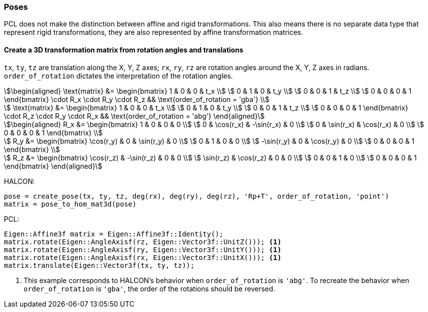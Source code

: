 
=== Poses

PCL does not make the distinction between affine and rigid transformations. This also means there is no separate data type that represent rigid transformations, they are also represented by affine transformation matrices.

==== Create a 3D transformation matrix from rotation angles and translations

`tx`, `ty`, `tz` are translation along the X, Y, Z axes; `rx`, `ry`, `rz` are rotation angles around the X, Y, Z axes in radians. `order_of_rotation` dictates the interpretation of the rotation angles.

[stem]
++++
\begin{aligned}
  \text{matrix} &= \begin{bmatrix}
    1 & 0 & 0 & t_x \\
    0 & 1 & 0 & t_y \\
    0 & 0 & 1 & t_z \\
    0 & 0 & 0 & 1
  \end{bmatrix} \cdot R_x \cdot R_y \cdot R_z
  && \text{order_of_rotation = 'gba'} \\

  \text{matrix} &= \begin{bmatrix}
    1 & 0 & 0 & t_x \\
    0 & 1 & 0 & t_y \\
    0 & 0 & 1 & t_z \\
    0 & 0 & 0 & 1
  \end{bmatrix} \cdot R_z \cdot R_y \cdot R_x
  && \text{order_of_rotation = 'abg'}
\end{aligned}
++++

[stem]
++++
\begin{aligned}
  R_x &= \begin{bmatrix}
    1 & 0 & 0 & 0 \\
    0 & \cos(r_x) & -\sin(r_x) & 0 \\
    0 & \sin(r_x) & \cos(r_x) & 0 \\
    0 & 0 & 0 & 1
  \end{bmatrix} \\

  R_y &= \begin{bmatrix}
    \cos(r_y) & 0 & \sin(r_y) & 0 \\
    0 & 1 & 0 & 0 \\
    -\sin(r_y) & 0 & \cos(r_y) & 0 \\
    0 & 0 & 0 & 1
  \end{bmatrix} \\

  R_z &= \begin{bmatrix}
    \cos(r_z) & -\sin(r_z) & 0 & 0 \\
    \sin(r_z) & \cos(r_z) & 0 & 0 \\
    0 & 0 & 1 & 0 \\
    0 & 0 & 0 & 1
  \end{bmatrix}
\end{aligned}
++++

HALCON:

[,hdevelop]
----
pose = create_pose(tx, ty, tz, deg(rx), deg(ry), deg(rz), 'Rp+T', order_of_rotation, 'point')
matrix = pose_to_hom_mat3d(pose)
----

PCL:

[,cpp]
----
Eigen::Affine3f matrix = Eigen::Affine3f::Identity();
matrix.rotate(Eigen::AngleAxisf(rz, Eigen::Vector3f::UnitZ())); <1>
matrix.rotate(Eigen::AngleAxisf(ry, Eigen::Vector3f::UnitY())); <1>
matrix.rotate(Eigen::AngleAxisf(rx, Eigen::Vector3f::UnitX())); <1>
matrix.translate(Eigen::Vector3f(tx, ty, tz));
----
<1> This example corresponds to HALCON's behavior when `order_of_rotation` is `'abg'`. To recreate the behavior when `order_of_rotation` is `'gba'`, the order of the rotations should be reversed.
